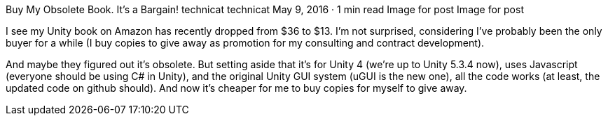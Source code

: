 Buy My Obsolete Book. It’s a Bargain!
technicat
technicat
May 9, 2016 · 1 min read
Image for post
Image for post

I see my Unity book on Amazon has recently dropped from $36 to $13. I’m not surprised, considering I’ve probably been the only buyer for a while (I buy copies to give away as promotion for my consulting and contract development).

And maybe they figured out it’s obsolete. But setting aside that it’s for Unity 4 (we’re up to Unity 5.3.4 now), uses Javascript (everyone should be using C# in Unity), and the original Unity GUI system (uGUI is the new one), all the code works (at least, the updated code on github should). And now it’s cheaper for me to buy copies for myself to give away.
